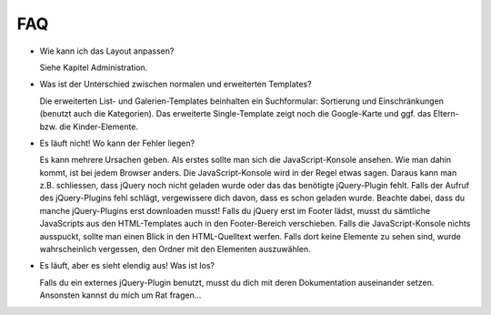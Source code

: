 ﻿

.. ==================================================
.. FOR YOUR INFORMATION
.. --------------------------------------------------
.. -*- coding: utf-8 -*- with BOM.

.. ==================================================
.. DEFINE SOME TEXTROLES
.. --------------------------------------------------
.. role::   underline
.. role::   typoscript(code)
.. role::   ts(typoscript)
   :class:  typoscript
.. role::   php(code)


FAQ
^^^

- Wie kann ich das Layout anpassen?

  Siehe Kapitel Administration.

- Was ist der Unterschied zwischen normalen und erweiterten Templates?

  Die erweiterten List- und Galerien-Templates beinhalten ein Suchformular:
  Sortierung und Einschränkungen (benutzt auch die Kategorien). Das
  erweiterte Single-Template zeigt noch die Google-Karte und ggf. das
  Eltern- bzw. die Kinder-Elemente.

- Es läuft nicht! Wo kann der Fehler liegen?

  Es kann mehrere Ursachen geben. Als erstes sollte man sich die JavaScript-Konsole ansehen.
  Wie man dahin kommt, ist bei jedem Browser anders. Die JavaScript-Konsole wird in der Regel etwas sagen.
  Daraus kann man z.B. schliessen, dass jQuery noch nicht geladen wurde oder das das benötigte jQuery-Plugin fehlt.
  Falls der Aufruf des jQuery-Plugins fehl schlägt, vergewissere dich davon, dass es schon geladen wurde.
  Beachte dabei, dass du manche jQuery-Plugins erst downloaden musst! Falls du jQuery
  erst im Footer lädst, musst du sämtliche JavaScripts aus den HTML-Templates auch in den Footer-Bereich verschieben.
  Falls die JavaScript-Konsole nichts ausspuckt, sollte man einen Blick in den HTML-Quelltext werfen.
  Falls dort keine Elemente zu sehen sind, wurde wahrscheinlich vergessen, den Ordner mit den Elementen auszuwählen.

- Es läuft, aber es sieht elendig aus! Was ist los?

  Falls du ein externes jQuery-Plugin benutzt, musst du dich mit deren Dokumentation auseinander setzen.
  Ansonsten kannst du mich um Rat fragen...